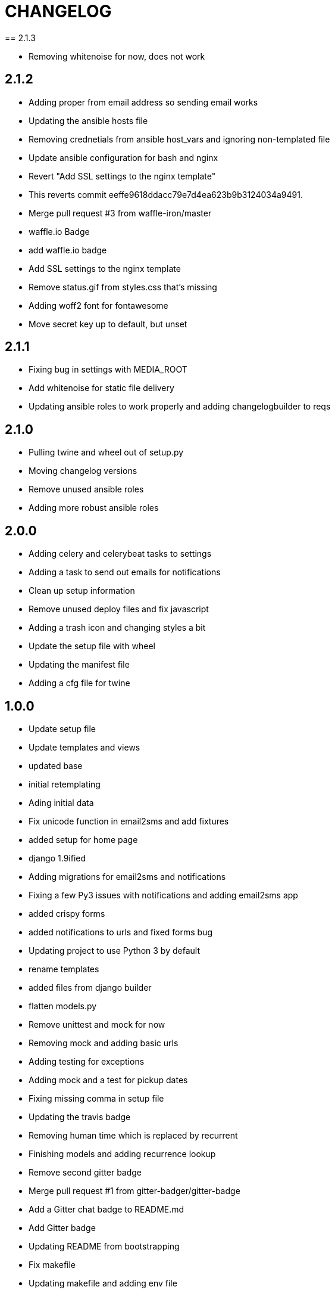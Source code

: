 = CHANGELOG
== 2.1.3

  * Removing whitenoise for now, does not work


== 2.1.2

  * Adding proper from email address so sending email works
  * Updating the ansible hosts file
  * Removing crednetials from ansible host_vars and ignoring non-templated file
  * Update ansible configuration for bash and nginx
  * Revert "Add SSL settings to the nginx template"
  * This reverts commit eeffe9618ddacc79e7d4ea623b9b3124034a9491.
  * Merge pull request #3 from waffle-iron/master
  * waffle.io Badge
  * add waffle.io badge
  * Add SSL settings to the nginx template
  * Remove status.gif from styles.css that's missing
  * Adding woff2 font for fontawesome
  * Move secret key up to default, but unset


== 2.1.1

  * Fixing bug in settings with MEDIA_ROOT
  * Add whitenoise for static file delivery
  * Updating ansible roles to work properly and adding changelogbuilder to reqs



== 2.1.0

  * Pulling twine and wheel out of setup.py
  * Moving changelog versions
  * Remove unused ansible roles
  * Adding more robust ansible roles


== 2.0.0

  * Adding celery and celerybeat tasks to settings
  * Adding a task to send out emails for notifications
  * Clean up setup information
  * Remove unused deploy files and fix javascript
  * Adding a trash icon and changing styles a bit
  * Update the setup file with wheel
  * Updating the manifest file
  * Adding a cfg file for twine


== 1.0.0

  * Update setup file
  * Update templates and views
  * updated base
  * initial retemplating
  * Ading initial data
  * Fix unicode function in email2sms and add fixtures
  * added setup for home page
  * django 1.9ified
  * Adding migrations for email2sms and notifications
  * Fixing a few Py3 issues with notifications and adding email2sms app
  * added crispy forms
  * added notifications to urls and fixed forms  bug
  * Updating project to use Python 3 by default
  * rename templates
  * added files from django builder
  * flatten models.py
  * Remove unittest and mock for now
  * Removing mock and adding basic urls
  * Adding testing for exceptions
  * Adding mock and a test for pickup dates
  * Fixing missing comma in setup file
  * Updating the travis badge
  * Removing human time which is replaced by recurrent
  * Finishing models and adding recurrence lookup
  * Remove second gitter badge
  * Merge pull request #1 from gitter-badger/gitter-badge
  * Add a Gitter chat badge to README.md
  * Add Gitter badge
  * Updating README from bootstrapping
  * Fix makefile
  * Updating makefile and adding env file
  * Initial commit


